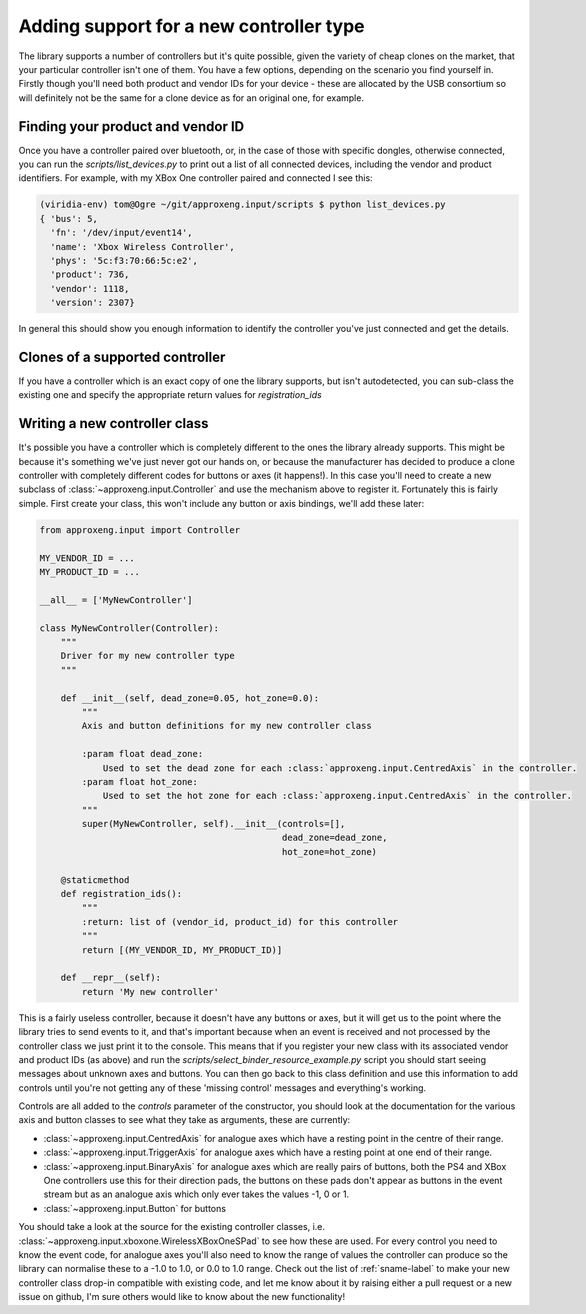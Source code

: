 Adding support for a new controller type
========================================

The library supports a number of controllers but it's quite possible, given the variety of cheap clones on the market,
that your particular controller isn't one of them. You have a few options, depending on the scenario you find yourself
in. Firstly though you'll need both product and vendor IDs for your device - these are allocated by the USB consortium
so will definitely not be the same for a clone device as for an original one, for example.

Finding your product and vendor ID
----------------------------------

Once you have a controller paired over bluetooth, or, in the case of those with specific dongles, otherwise connected,
you can run the `scripts/list_devices.py` to print out a list of all connected devices, including the vendor and product
identifiers. For example, with my XBox One controller paired and connected I see this:

.. code-block:: bash

    (viridia-env) tom@Ogre ~/git/approxeng.input/scripts $ python list_devices.py
    { 'bus': 5,
      'fn': '/dev/input/event14',
      'name': 'Xbox Wireless Controller',
      'phys': '5c:f3:70:66:5c:e2',
      'product': 736,
      'vendor': 1118,
      'version': 2307}

In general this should show you enough information to identify the controller you've just connected and get the details.

Clones of a supported controller
--------------------------------

If you have a controller which is an exact copy of one the library supports, but isn't autodetected, you can sub-class
the existing one and specify the appropriate return values for `registration_ids`

Writing a new controller class
------------------------------

It's possible you have a controller which is completely different to the ones the library already supports. This might
be because it's something we've just never got our hands on, or because the manufacturer has decided to produce a clone
controller with completely different codes for buttons or axes (it happens!). In this case you'll need to create a new
subclass of :class:`~approxeng.input.Controller` and use the mechanism above to register it. Fortunately this is fairly
simple. First create your class, this won't include any button or axis bindings, we'll add these later:

.. code-block:: python

    from approxeng.input import Controller

    MY_VENDOR_ID = ...
    MY_PRODUCT_ID = ...

    __all__ = ['MyNewController']

    class MyNewController(Controller):
        """
        Driver for my new controller type
        """

        def __init__(self, dead_zone=0.05, hot_zone=0.0):
            """
            Axis and button definitions for my new controller class

            :param float dead_zone:
                Used to set the dead zone for each :class:`approxeng.input.CentredAxis` in the controller.
            :param float hot_zone:
                Used to set the hot zone for each :class:`approxeng.input.CentredAxis` in the controller.
            """
            super(MyNewController, self).__init__(controls=[],
                                                  dead_zone=dead_zone,
                                                  hot_zone=hot_zone)

        @staticmethod
        def registration_ids():
            """
            :return: list of (vendor_id, product_id) for this controller
            """
            return [(MY_VENDOR_ID, MY_PRODUCT_ID)]

        def __repr__(self):
            return 'My new controller'

This is a fairly useless controller, because it doesn't have any buttons or axes, but it will get us to the point where
the library tries to send events to it, and that's important because when an event is received and not processed by the
controller class we just print it to the console. This means that if you register your new class with its associated
vendor and product IDs (as above) and run the `scripts/select_binder_resource_example.py` script you should start seeing
messages about unknown axes and buttons. You can then go back to this class definition and use this information to add
controls until you're not getting any of these 'missing control' messages and everything's working.

Controls are all added to the `controls` parameter of the constructor, you should look at the documentation for the
various axis and button classes to see what they take as arguments, these are currently:

- :class:`~approxeng.input.CentredAxis` for analogue axes which have a resting point in the centre of their range.

- :class:`~approxeng.input.TriggerAxis` for analogue axes which have a resting point at one end of their range.

- :class:`~approxeng.input.BinaryAxis` for analogue axes which are really pairs of buttons, both the PS4 and XBox One
  controllers use this for their direction pads, the buttons on these pads don't appear as buttons in the event stream
  but as an analogue axis which only ever takes the values -1, 0 or 1.

- :class:`~approxeng.input.Button` for buttons

You should take a look at the source for the existing controller classes, i.e.
:class:`~approxeng.input.xboxone.WirelessXBoxOneSPad` to see how these are used. For every control you need to know the
event code, for analogue axes you'll also need to know the range of values the controller can produce so the library
can normalise these to a -1.0 to 1.0, or 0.0 to 1.0 range. Check out the list of :ref:`sname-label` to make your new
controller class drop-in compatible with existing code, and let me know about it by raising either a pull request or a
new issue on github, I'm sure others would like to know about the new functionality!